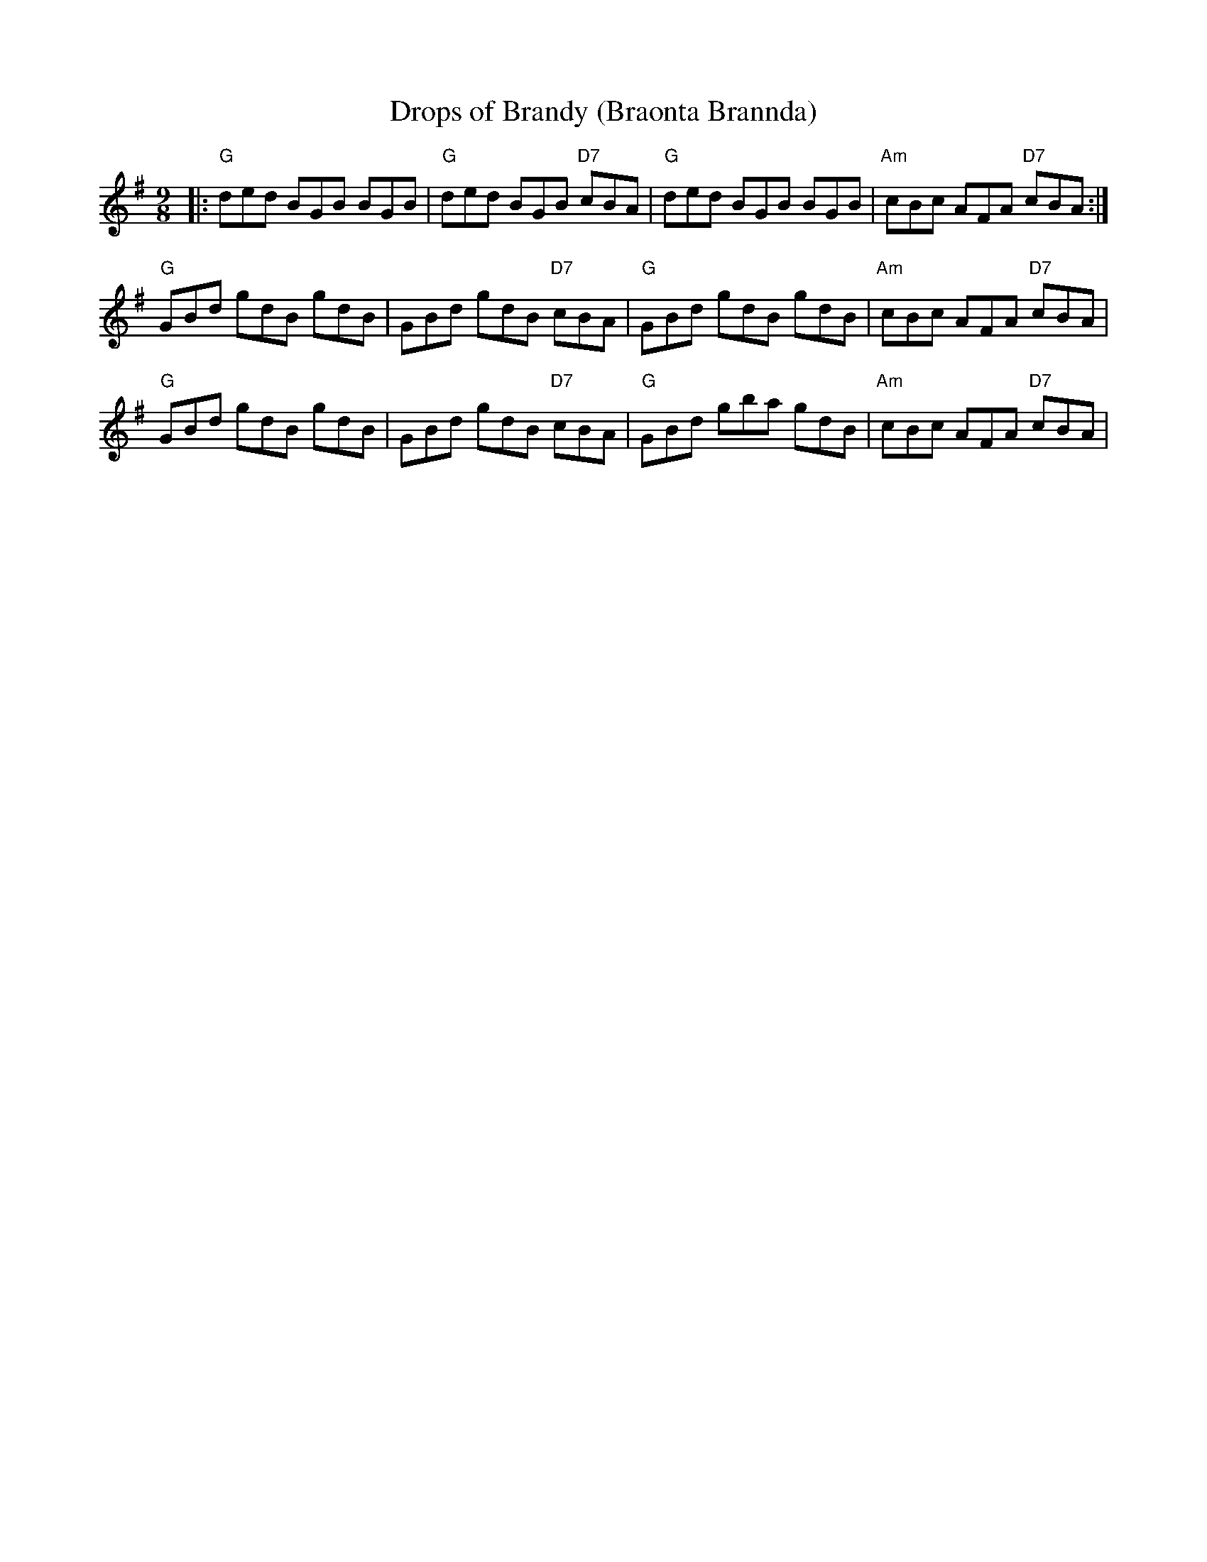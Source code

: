 X: 38
T:Drops of Brandy (Braonta Brannda)
N: page 12
N: heptatonic
N: matches 244
R: Slip Jig
% Nottingham Music Database
S:Trad
M:9/8
K:G
|:"G"ded BGB BGB|"G"ded BGB "D7"cBA|"G"ded BGB BGB|"Am"cBc AFA "D7"cBA:|
"G"GBd gdB gdB|GBd gdB "D7"cBA|"G"GBd gdB gdB|"Am"cBc AFA "D7"cBA|
"G"GBd gdB gdB|GBd gdB "D7"cBA|"G"GBd gba gdB|"Am"cBc AFA "D7"cBA|
